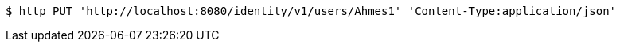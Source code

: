[source,bash]
----
$ http PUT 'http://localhost:8080/identity/v1/users/Ahmes1' 'Content-Type:application/json'
----